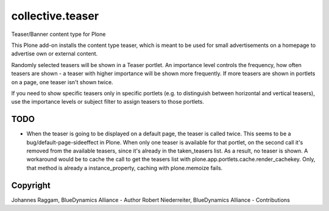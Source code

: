 collective.teaser
=================

Teaser/Banner content type for Plone

This Plone add-on installs the content type teaser, which is meant to be used
for small advertisements on a homepage to advertise own or external content.

Randomly selected teasers will be shown in a Teaser portlet. An importance
level controls the frequency, how often teasers are shown - a teaser with
higher importance will be shown more frequently. If more teasers are shown in
portlets on a page, one teaser isn't shown twice.

If you need to show specific teasers only in specific portlets (e.g. to
distinguish between horizontal and vertical teasers), use the importance levels
or subject filter to assign teasers to those portlets.


TODO
----

* When the teaser is going to be displayed on a default page, the teaser is
  called twice. This seems to be a bug/default-page-sideeffect in Plone.
  When only one teaser is available for that portlet, on the second call it's
  removed from the available teasers, since it's already in the taken_teasers
  list. As a result, no teaser is shown. A workaround would be to cache the
  call to get the teasers list with plone.app.portlets.cache.render_cachekey.
  Only, that method is already a instance_property, caching with plone.memoize
  fails.

Copyright
---------

Johannes Raggam, BlueDynamics Alliance - Author
Robert Niederreiter, BlueDynamics Alliance - Contributions
